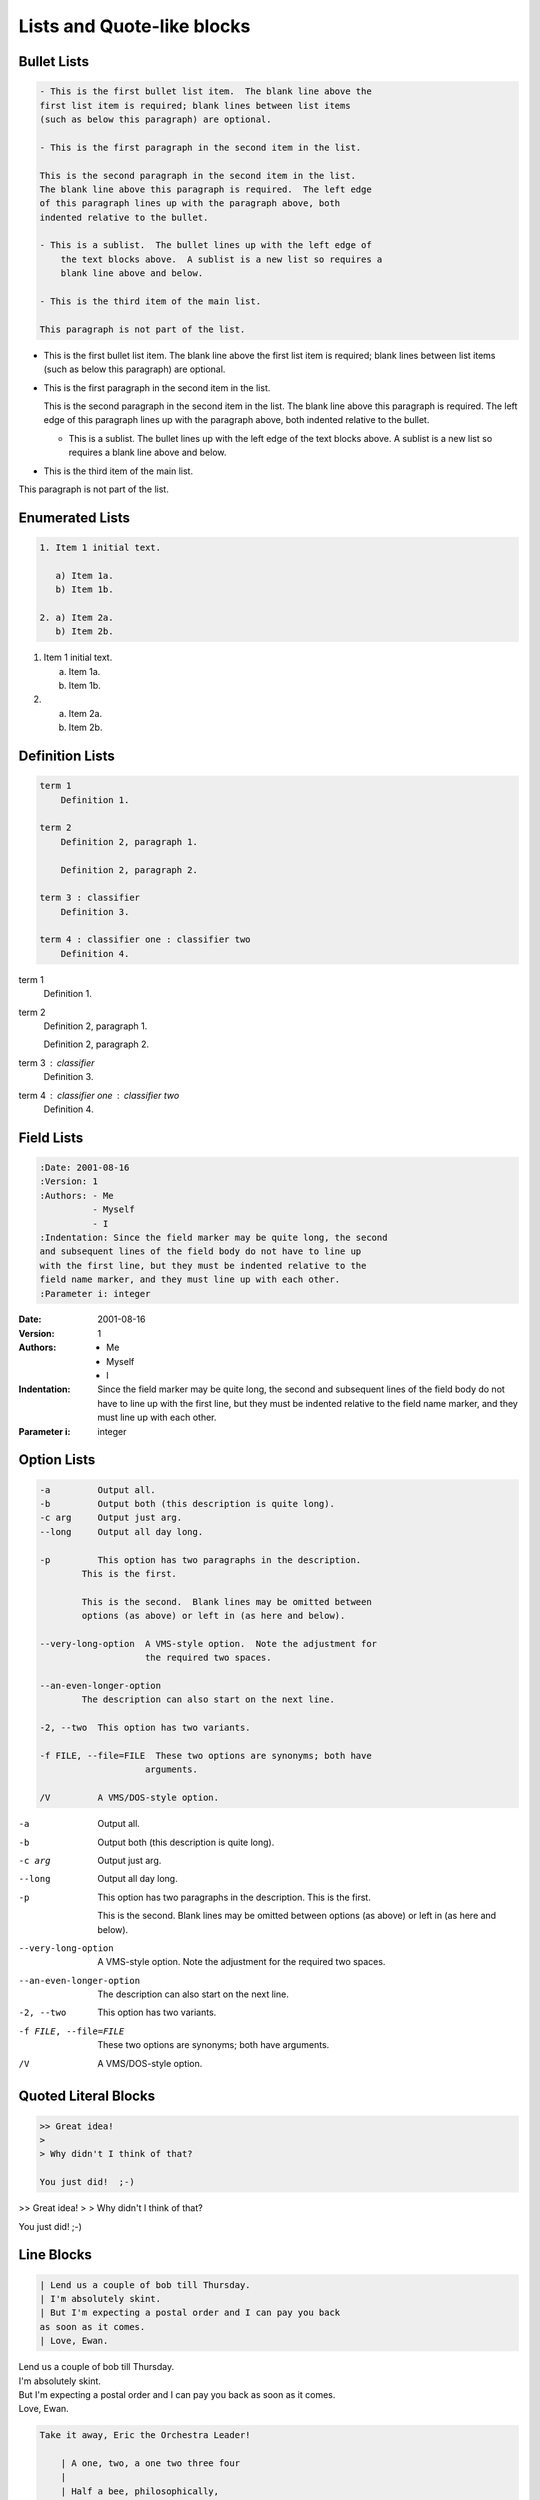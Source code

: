 ===========================
Lists and Quote-like blocks
===========================

Bullet Lists
============

.. code-block:: rst

    - This is the first bullet list item.  The blank line above the
    first list item is required; blank lines between list items
    (such as below this paragraph) are optional.

    - This is the first paragraph in the second item in the list.

    This is the second paragraph in the second item in the list.
    The blank line above this paragraph is required.  The left edge
    of this paragraph lines up with the paragraph above, both
    indented relative to the bullet.

    - This is a sublist.  The bullet lines up with the left edge of
        the text blocks above.  A sublist is a new list so requires a
        blank line above and below.

    - This is the third item of the main list.

    This paragraph is not part of the list.

- This is the first bullet list item.  The blank line above the
  first list item is required; blank lines between list items
  (such as below this paragraph) are optional.

- This is the first paragraph in the second item in the list.

  This is the second paragraph in the second item in the list.
  The blank line above this paragraph is required.  The left edge
  of this paragraph lines up with the paragraph above, both
  indented relative to the bullet.

  - This is a sublist.  The bullet lines up with the left edge of
    the text blocks above.  A sublist is a new list so requires a
    blank line above and below.

- This is the third item of the main list.

This paragraph is not part of the list.

Enumerated Lists
================

.. code-block:: rst

    1. Item 1 initial text.

       a) Item 1a.
       b) Item 1b.

    2. a) Item 2a.
       b) Item 2b.

1. Item 1 initial text.

   a) Item 1a.
   b) Item 1b.

2. a) Item 2a.
   b) Item 2b.

Definition Lists
================

.. code-block:: rst

   term 1
       Definition 1.

   term 2
       Definition 2, paragraph 1.

       Definition 2, paragraph 2.

   term 3 : classifier
       Definition 3.

   term 4 : classifier one : classifier two
       Definition 4.

term 1
    Definition 1.

term 2
    Definition 2, paragraph 1.

    Definition 2, paragraph 2.

term 3 : classifier
    Definition 3.

term 4 : classifier one : classifier two
    Definition 4.

Field Lists
===========

.. code-block:: rst

   :Date: 2001-08-16
   :Version: 1
   :Authors: - Me
             - Myself
             - I
   :Indentation: Since the field marker may be quite long, the second
   and subsequent lines of the field body do not have to line up
   with the first line, but they must be indented relative to the
   field name marker, and they must line up with each other.
   :Parameter i: integer

:Date: 2001-08-16
:Version: 1
:Authors: - Me
          - Myself
          - I
:Indentation: Since the field marker may be quite long, the second
   and subsequent lines of the field body do not have to line up
   with the first line, but they must be indented relative to the
   field name marker, and they must line up with each other.
:Parameter i: integer


Option Lists
============

.. code-block:: rst

    -a         Output all.
    -b         Output both (this description is quite long).
    -c arg     Output just arg.
    --long     Output all day long.

    -p         This option has two paragraphs in the description.
            This is the first.

            This is the second.  Blank lines may be omitted between
            options (as above) or left in (as here and below).

    --very-long-option  A VMS-style option.  Note the adjustment for
                        the required two spaces.

    --an-even-longer-option
            The description can also start on the next line.

    -2, --two  This option has two variants.

    -f FILE, --file=FILE  These two options are synonyms; both have
                        arguments.

    /V         A VMS/DOS-style option.

-a         Output all.
-b         Output both (this description is
           quite long).
-c arg     Output just arg.
--long     Output all day long.

-p         This option has two paragraphs in the description.
           This is the first.

           This is the second.  Blank lines may be omitted between
           options (as above) or left in (as here and below).

--very-long-option  A VMS-style option.  Note the adjustment for
                    the required two spaces.

--an-even-longer-option
           The description can also start on the next line.

-2, --two  This option has two variants.

-f FILE, --file=FILE  These two options are synonyms; both have
                      arguments.

/V         A VMS/DOS-style option.

Quoted Literal Blocks
=====================

.. code-block:: rst

    >> Great idea!
    >
    > Why didn't I think of that?

    You just did!  ;-)

>> Great idea!
>
> Why didn't I think of that?

You just did!  ;-)

Line Blocks
===========

.. code-block:: rst

    | Lend us a couple of bob till Thursday.
    | I'm absolutely skint.
    | But I'm expecting a postal order and I can pay you back
    as soon as it comes.
    | Love, Ewan.

| Lend us a couple of bob till Thursday.
| I'm absolutely skint.
| But I'm expecting a postal order and I can pay you back
  as soon as it comes.
| Love, Ewan.

.. code-block:: rst

    Take it away, Eric the Orchestra Leader!

        | A one, two, a one two three four
        |
        | Half a bee, philosophically,
        |     must, *ipso facto*, half not be.
        | But half the bee has got to be,
        |     *vis a vis* its entity.  D'you see?
        |
        | But can a bee be said to be
        |     or not to be an entire bee,
        |         when half the bee is not a bee,
        |             due to some ancient injury?
        |
        | Singing...

Take it away, Eric the Orchestra Leader!

    | A one, two, a one two three four
    |
    | Half a bee, philosophically,
    |     must, *ipso facto*, half not be.
    | But half the bee has got to be,
    |     *vis a vis* its entity.  D'you see?
    |
    | But can a bee be said to be
    |     or not to be an entire bee,
    |         when half the bee is not a bee,
    |             due to some ancient injury?
    |
    | Singing...


Doctest Blocks
==============

.. code-block:: rst

    This is an ordinary paragraph.

    >>> print 'this is a Doctest block'
    this is a Doctest block

    The following is a literal block::

        >>> This is not recognized as a doctest block by
        reStructuredText.  It *will* be recognized by the doctest
        module, though!

This is an ordinary paragraph.

>>> print 'this is a Doctest block'
this is a Doctest block

The following is a literal block::

    >>> This is not recognized as a doctest block by
    reStructuredText.  It *will* be recognized by the doctest
    module, though!
